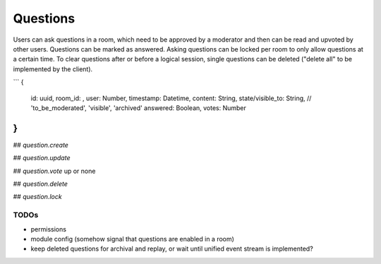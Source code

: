 Questions
=========

Users can ask questions in a room, which need to be approved by a moderator and then can be read and upvoted by other users. Questions can be marked as answered.
Asking questions can be locked per room to only allow questions at a certain time.
To clear questions after or before a logical session, single questions can be deleted ("delete all" to be implemented by the client).

```
{
	id: uuid,
	room_id: ,
	user: Number,
	timestamp: Datetime,
	content: String,
	state/visible_to: String, // 'to_be_moderated', 'visible', 'archived'
	answered: Boolean,
	votes: Number
}
```

## `question.create`

## `question.update`

## `question.vote`
up or none

## `question.delete`

## `question.lock`

TODOs
-----

- permissions
- module config (somehow signal that questions are enabled in a room)
- keep deleted questions for archival and replay, or wait until unified event stream is implemented?
